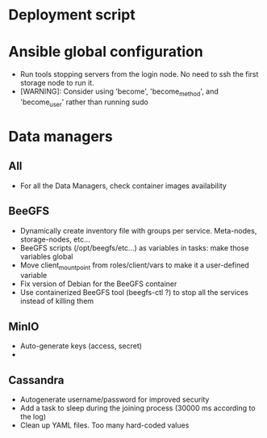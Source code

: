 * Deployment script
  
* Ansible global configuration
  
- Run tools stopping servers from the login node. No need to ssh the first
  storage node to run it.
- [WARNING]: Consider using 'become', 'become_method', and 'become_user' rather than running sudo


* Data managers

** All
   - For all the Data Managers, check container images availability
** BeeGFS
- Dynamically create inventory file with groups per service. Meta-nodes,
  storage-nodes, etc...
- BeeGFS scripts (/opt/beegfs/etc...) as variables in tasks: make those
  variables global
- Move client_mount_point from roles/client/vars to make it a user-defined variable
- Fix version of Debian for the BeeGFS container 
- Use containerized BeeGFS tool (beegfs-ctl ?) to stop all the services
  instead of killing them

** MinIO
- Auto-generate keys (access, secret)
- 

** Cassandra
- Autogenerate username/password for improved security
- Add a task to sleep during the joining process (30000 ms according to the
  log)
- Clean up YAML files. Too many hard-coded values

  
